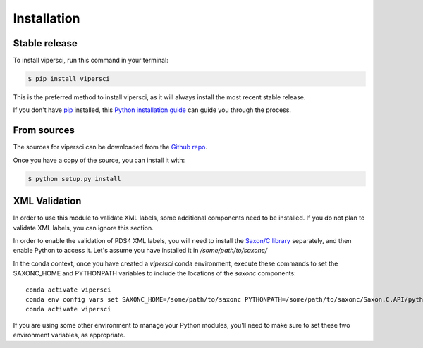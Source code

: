 .. highlight:: shell

============
Installation
============


Stable release
--------------

To install vipersci, run this command in your terminal:

.. code-block:: console

    $ pip install vipersci 

This is the preferred method to install vipersci, as it will always install the most recent stable release.

If you don't have `pip`_ installed, this `Python installation guide`_ can guide
you through the process.

.. _pip: https://pip.pypa.io
.. _Python installation guide: http://docs.python-guide.org/en/latest/starting/installation/


From sources
------------

The sources for vipersci can be downloaded from the `Github repo`_.

Once you have a copy of the source, you can install it with:

.. code-block:: console

    $ python setup.py install


.. _Github repo: https://github.com/NeoGeographyToolkit/vipersci


XML Validation
--------------
In order to use this module to validate XML labels, some additional components 
need to be installed.  If you do not plan to validate XML labels, you can ignore
this section.

In order to enable the validation of PDS4 XML labels, you will need to install the
`Saxon/C library <https://www.saxonica.com/saxon-c/index.xml>`_ separately, and then enable
Python to access it.  Let's assume you have installed it in `/some/path/to/saxonc/`

In the conda context, once you have created a `vipersci` conda environment, execute these
commands to set the SAXONC_HOME and PYTHONPATH variables to include the locations of the
`saxonc` components::

    conda activate vipersci
    conda env config vars set SAXONC_HOME=/some/path/to/saxonc PYTHONPATH=/some/path/to/saxonc/Saxon.C.API/python-saxon
    conda activate vipersci

If you are using some other environment to manage your Python modules, you'll need to 
make sure to set these two environment variables, as appropriate.
